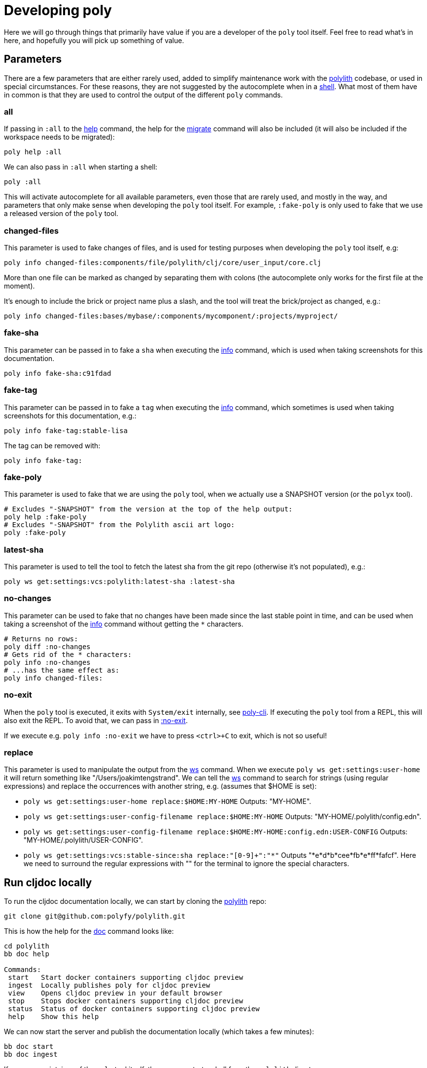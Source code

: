 = Developing poly

Here we will go through things that primarily have value if you are a developer of the `poly` tool itself.
Feel free to read what's in here, and hopefully you will pick up something of value.

== Parameters

There are a few parameters that are either rarely used, added to simplify maintenance work with the
https://github.com/polyfy/polylith[polylith] codebase, or used in special circumstances.
For these reasons, they are not suggested by the autocomplete when in a xref:commands.adoc#shell[shell].
What most of them have in common is that they are used to control the output of the different `poly` commands.

=== all

If passing in `:all` to the xref:commands.adoc[help] command, the help for the  xref:commands.adoc#migrate[migrate]
command will also be included (it will also be included if the workspace needs to be migrated):

[source,shell]
----
poly help :all
----

We can also pass in `:all` when starting a shell:

[source,shell]
----
poly :all
----

This will activate autocomplete for all available parameters, even those that are rarely used, and mostly in the way,
and parameters that only make sense when developing the `poly` tool itself.
For example, `:fake-poly` is only used to fake that we use a released version of the `poly` tool.

=== changed-files

This parameter is used to fake changes of files, and is used for testing purposes when developing the `poly` tool itself, e.g:

[source,shell]
----
poly info changed-files:components/file/polylith/clj/core/user_input/core.clj
----

More than one file can be marked as changed by separating them with colons (the autocomplete only works for the first file at the moment).

It's enough to include the brick or project name plus a slash, and the tool will treat the brick/project as changed, e.g.:

[source,shell]
----
poly info changed-files:bases/mybase/:components/mycomponent/:projects/myproject/
----

=== fake-sha

This parameter can be passed in to fake a `sha` when executing the xref:commands.adoc#info[info] command,
which is used when taking screenshots for this documentation.

[source,shell]
----
poly info fake-sha:c91fdad
----

=== fake-tag

This parameter can be passed in to fake a `tag` when executing the xref:commands.adoc#info[info] command,
which sometimes is used when taking screenshots for this documentation, e.g.:

[source,shell]
----
poly info fake-tag:stable-lisa
----

The tag can be removed with:

[source,shell]
----
poly info fake-tag:
----

=== fake-poly

This parameter is used to fake that we are using the `poly` tool,
when we actually use a SNAPSHOT version (or the `polyx` tool).

[source,shell]
----
# Excludes "-SNAPSHOT" from the version at the top of the help output:
poly help :fake-poly
# Excludes "-SNAPSHOT" from the Polylith ascii art logo:
poly :fake-poly
----

=== latest-sha

This parameter is used to tell the tool to fetch the latest sha from the git repo (otherwise it's not populated), e.g.:

[source,shell]
----
poly ws get:settings:vcs:polylith:latest-sha :latest-sha
----

=== no-changes

This parameter can be used to fake that no changes have been made since the last stable point in time,
and can be used when taking a screenshot of the xref:commands.adoc#info[info] command without getting the `*` characters.

[source,shell]
----
# Returns no rows:
poly diff :no-changes
# Gets rid of the * characters:
poly info :no-changes
# ...has the same effect as:
poly info changed-files:
----

=== no-exit

When the `poly` tool is executed, it exits with `System/exit` internally, see
https://github.com/polyfy/polylith/blob/edaef89207c2852010132e863ae87ebba5bedc5b/bases/poly-cli/src/polylith/clj/core/poly_cli/core.clj#L33[poly-cli].
If executing the `poly` tool from a REPL, this will also exit the REPL.
To avoid that, we can pass in
https://github.com/polyfy/polylith/blob/9053b190d5f3b0680ac4fe5c5f1851f7c0d40830/bases/poly-cli/src/polylith/clj/core/poly_cli/core.clj#L31-L32[:no-exit].

If we execute e.g. `poly info :no-exit` we have to press `<ctrl>+C` to exit, which is not so useful!

=== replace

This parameter is used to manipulate the output from the xref:commands.adoc#ws[ws] command.
When we execute `poly ws get:settings:user-home` it will return something like "/Users/joakimtengstrand".
We can tell the xref:commands.adoc#ws[ws] command to search for strings (using regular expressions) and replace the occurrences with another string,
e.g. (assumes that $HOME is set):

* `poly ws get:settings:user-home replace:$HOME:MY-HOME` Outputs: "MY-HOME".

* `poly ws get:settings:user-config-filename replace:$HOME:MY-HOME` Outputs: "MY-HOME/.polylith/config.edn".

* `poly ws get:settings:user-config-filename replace:$HOME:MY-HOME:config.edn:USER-CONFIG` Outputs: "MY-HOME/.polylith/USER-CONFIG".

* `poly ws get:settings:vcs:stable-since:sha replace:"[0-9]+":"*"` Outputs "*e*d*b*cee*fb*e*ff*fafcf".
Here we need to surround the regular expressions with "" for the terminal to ignore the special characters.

== Run cljdoc locally

To run the cljdoc documentation locally, we can start by cloning the https://github.com/polyfy/polylith[polylith] repo:

[source,shell]
----
git clone git@github.com:polyfy/polylith.git
----

This is how the help for the
https://github.com/polyfy/polylith/blob/0d204094cb597cea6be417ab05baa2139b78e6d1/bb.edn#L20[doc]
command looks like:

[source,shell]
----
cd polylith
bb doc help

Commands:
 start   Start docker containers supporting cljdoc preview
 ingest  Locally publishes poly for cljdoc preview
 view    Opens cljdoc preview in your default browser
 stop    Stops docker containers supporting cljdoc preview
 status  Status of docker containers supporting cljdoc preview
 help    Show this help
----

We can now start the server and publish the documentation locally (which takes a few minutes):

[source,shell]
----
bb doc start
bb doc ingest
----

If we are a maintainer of the `poly` tool itself, then we can start a shell from the `polylith` directory:

[source,clojure]
----
poly :local
----

If we want to access the `poly` tool from another Polylith xref:workspace.adoc[workspace]
then we have to add or replace the `:poly` alias in that workspace (e.g. `myws/deps.edn`):

[source,clojure]
----
    ...
    :poly {:main-opts ["-m" "polylith.clj.core.poly-cli.core"]
           :extra-deps {polylith/clj-poly {:local/root "../polylith/projects/poly"}}}

----

Make sure the "../polylith/projects/poly" path points to the `poly` project in the cloned `polylith` workspace directory.

Now we can start a xref:commands.adoc#shell[shell] from our workspace:

[source,shell]
----
cd myws
clojure -M:poly :local
----

The `:local` flag will tell the xref:doc.adoc[doc] command to open pages on `http://localhost:8000` instead of `https://cljdoc.org`.

=== Open pages in GitHub

If we are in the `polylith` workspace root directory, we can start a shell with `:local` and then open the corresponding file in GitHub, e.g.:

[source,shell]
----
cd polylith
clojure -M:poly :local
polylith$ doc page:component :github
----

If we have checked out another branch than `master`, the page will be opened in that branch.

But if we start a xref:commands.adoc#shell[shell] from another workspace than `polylith`,
we will need to tell on which branch the GitHub file should be opened up in,
otherwise it will use `master` as default:

[source,shell]
----
cd myws
clojure -M:poly :local
polylith$ doc page:component branch:issue-318 :github
----

If we don't run a local server, we may want to always open pages on GitHub instead of cljdoc,
which can be achieved by passing in `:github` when starting a shell:

[source,shell]
----
cd myws
clojure -M:poly :github
polylith$ doc page:component
----

If the shell is opened from the `polylith` repository as in this example, then the branch will automatically be detected,
otherwise the `master` branch will be used.

====
NOTE: The documentation lives under the https://github.com/polyfy/polylith/tree/master/doc[doc]
directory in the `polylith` repository from which the https://cljdoc.org/[cljdoc] based documentation is generated.
The documentation is triggered when we release the `poly` tool and when we push commits to the `master` branch,
which is described xref:polylith-ci-setup.adoc#releases[here].
====

If we want to open the pages in another branch, we have to give the branch, e.g.:

[source,shell]
----
cd myws
clojure -M:poly :github branch:issue-318
polylith$ doc page:component
----

== Reloading changes

Sometimes the cljdoc platform that builds the documentation has been updated,
and in that case we need to restart the Docker container to get the latest version:

[source,shell]
----
bb doc stop
bb doc start
----

If the polylith codebase has changed, we need to run `ingest` again (the server does not need to be restarted):

[source,shell]
----
bb doc ingest
----

Examples of when we might want to do this

* When we have switched branch with `git checkout`
* When we have received more commits with `git pull`
* When we have pushed commits with `git push` (commits have to be pushed for the `ingest` to work)
